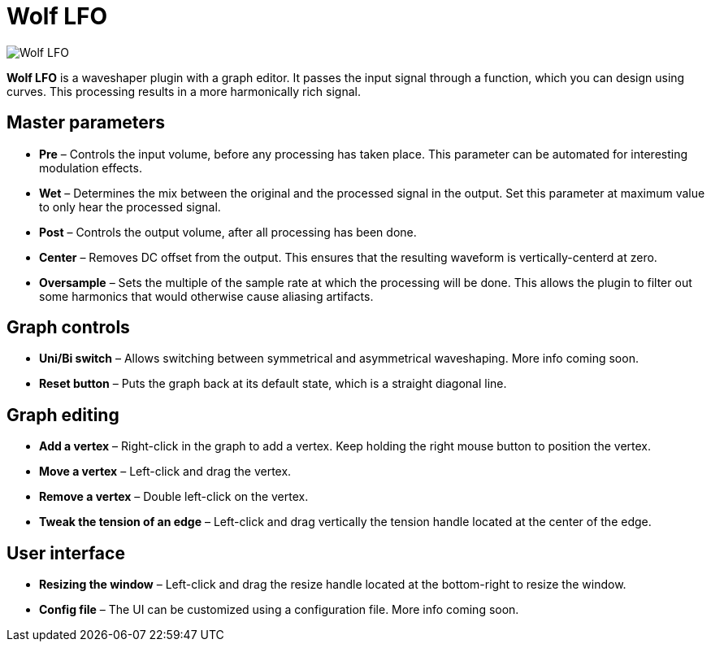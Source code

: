 = Wolf LFO

image:https://raw.githubusercontent.com/pdesaulniers/wolf-lfo/master/plugins/wolf-lfo/Screenshot.png[Wolf LFO]

*Wolf LFO* is a waveshaper plugin with a graph editor. It passes the input signal through a function, which you can design using curves. This processing results in a more harmonically rich signal.

== Master parameters
- *Pre* – Controls the input volume, before any processing has taken place. This parameter can be automated for interesting modulation effects.
- *Wet* – Determines the mix between the original and the processed signal in the output. Set this parameter at maximum value to only hear the processed signal.
- *Post* – Controls the output volume, after all processing has been done.
- *Center* – Removes DC offset from the output. This ensures that the resulting waveform is vertically-centerd at zero.
- *Oversample* – Sets the multiple of the sample rate at which the processing will be done. This allows the plugin to filter out some harmonics that would otherwise cause aliasing artifacts.

== Graph controls
- *Uni/Bi switch* – Allows switching between symmetrical and asymmetrical waveshaping. More info coming soon.
- *Reset button* – Puts the graph back at its default state, which is a straight diagonal line. 

== Graph editing
- *Add a vertex* – Right-click in the graph to add a vertex. Keep holding the right mouse button to position the vertex.
- *Move a vertex* – Left-click and drag the vertex.
- *Remove a vertex* – Double left-click on the vertex.
- *Tweak the tension of an edge* – Left-click and drag vertically the tension handle located at the center of the edge.

== User interface
- *Resizing the window* – Left-click and drag the resize handle located at the bottom-right to resize the window. 
- *Config file* – The UI can be customized using a configuration file. More info coming soon.
